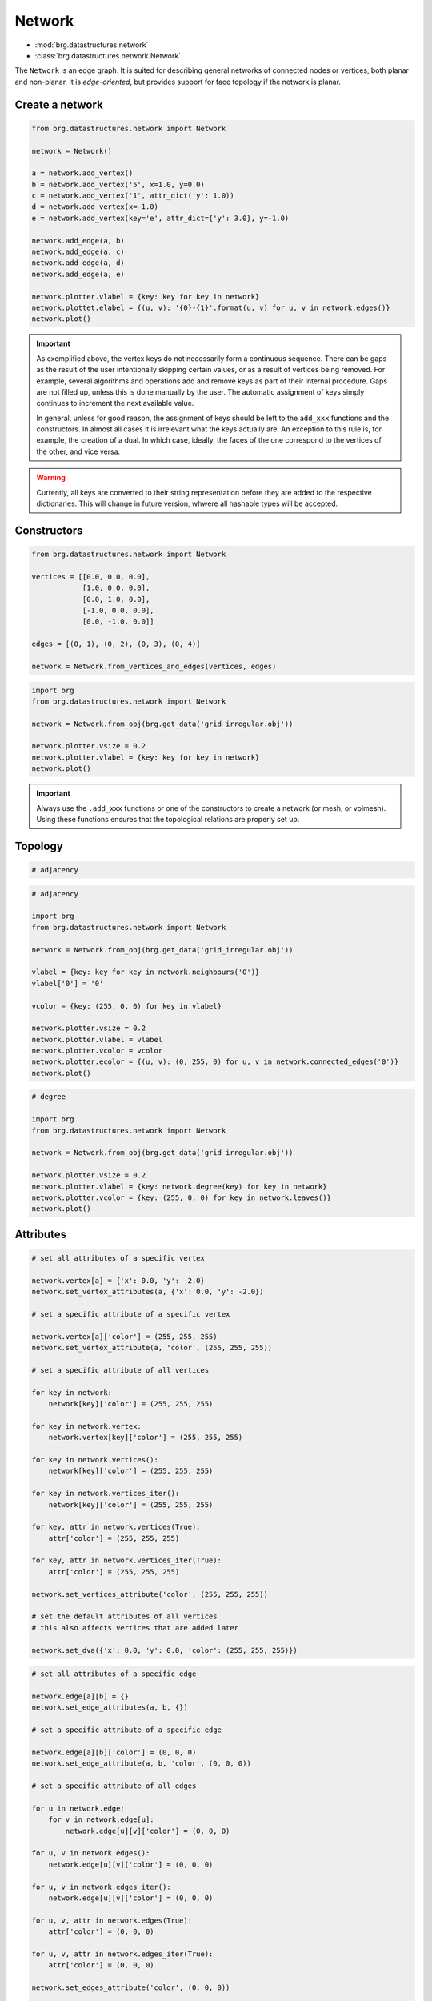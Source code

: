 .. _network:

********************************************************************************
Network
********************************************************************************

* :mod:`brg.datastructures.network`
* :class:`brg.datastructures.network.Network`


The ``Network`` is an edge graph. It is suited for describing general networks
of connected nodes or vertices, both planar and non-planar. It is
*edge-oriented*, but provides support for face topology if the network is planar.


Create a network
================

.. code-block:: python

    from brg.datastructures.network import Network

    network = Network()

    a = network.add_vertex()
    b = network.add_vertex('5', x=1.0, y=0.0)
    c = network.add_vertex('1', attr_dict('y': 1.0))
    d = network.add_vertex(x=-1.0)
    e = network.add_vertex(key='e', attr_dict={'y': 3.0}, y=-1.0)
    
    network.add_edge(a, b)
    network.add_edge(a, c)
    network.add_edge(a, d)
    network.add_edge(a, e)

    network.plotter.vlabel = {key: key for key in network}
    network.plottet.elabel = {(u, v): '{0}-{1}'.format(u, v) for u, v in network.edges()}
    network.plot()


.. plot::

    from brg.datastructures.network import Network

    network = Network()

    a = network.add_vertex()
    b = network.add_vertex('5', x=1.0, y=0.0)
    c = network.add_vertex('1', attr_dict={'y': 1.0})
    d = network.add_vertex(x=-1.0)
    e = network.add_vertex(key='e', attr_dict={'y': 3.0}, y=-1.0)

    network.add_edge(a, b)
    network.add_edge(a, c)
    network.add_edge(a, d)
    network.add_edge(a, e)

    network.plotter.vsize = 0.05
    network.plotter.vlabel = {key: key for key in network}
    network.plotter.elabel = {(u, v): '{0}-{1}'.format(u, v) for u, v in network.edges()}
    network.plot()


.. important::

    As exemplified above, the vertex keys do not necessarily form a continuous
    sequence. There can be gaps as the result of the user intentionally skipping
    certain values, or as a result of vertices being removed. For example,
    several algorithms and operations add and remove keys as part of their
    internal procedure. Gaps are not filled up, unless this is done manually by
    the user. The automatic assignment of keys simply continues to increment the
    next available value.

    In general, unless for good reason, the assignment of keys should be left to
    the ``add_xxx`` functions and the constructors. In almost all cases it is
    irrelevant what the keys actually are. An exception to this rule is, for
    example, the creation of a dual. In which case, ideally, the faces of the one
    correspond to the vertices of the other, and vice versa.


.. warning::

    Currently, all keys are converted to their string representation before they
    are added to the respective dictionaries. This will change in future version,
    whwere all hashable types will be accepted.


Constructors
============

.. code-block:: python
    
    from brg.datastructures.network import Network

    vertices = [[0.0, 0.0, 0.0],
                [1.0, 0.0, 0.0],
                [0.0, 1.0, 0.0],
                [-1.0, 0.0, 0.0],
                [0.0, -1.0, 0.0]]

    edges = [(0, 1), (0, 2), (0, 3), (0, 4)]

    network = Network.from_vertices_and_edges(vertices, edges)


.. code-block:: python
    
    import brg
    from brg.datastructures.network import Network

    network = Network.from_obj(brg.get_data('grid_irregular.obj'))

    network.plotter.vsize = 0.2
    network.plotter.vlabel = {key: key for key in network}
    network.plot()


.. plot::

    import brg
    from brg.datastructures.network import Network

    network = Network.from_obj(brg.get_data('grid_irregular.obj'))

    network.plotter.vsize = 0.2
    network.plotter.vlabel = {key: key for key in network}
    network.plot()


.. important::

    Always use the ``.add_xxx`` functions or one of the constructors to create
    a network (or mesh, or volmesh). Using these functions ensures that the
    topological relations are properly set up.


Topology
========

.. code-block:: python

    # adjacency


.. code-block:: python

    # adjacency

    import brg
    from brg.datastructures.network import Network

    network = Network.from_obj(brg.get_data('grid_irregular.obj'))

    vlabel = {key: key for key in network.neighbours('0')}
    vlabel['0'] = '0'

    vcolor = {key: (255, 0, 0) for key in vlabel}

    network.plotter.vsize = 0.2
    network.plotter.vlabel = vlabel
    network.plotter.vcolor = vcolor
    network.plotter.ecolor = {(u, v): (0, 255, 0) for u, v in network.connected_edges('0')}
    network.plot()


.. plot::

    import brg
    from brg.datastructures.network import Network

    network = Network.from_obj(brg.get_data('grid_irregular.obj'))

    vlabel = {key: key for key in network.neighbours('0')}
    vlabel['0'] = '0'

    vcolor = {key: (255, 0, 0) for key in vlabel}

    network.plotter.vsize = 0.2
    network.plotter.vlabel = vlabel
    network.plotter.vcolor = vcolor
    network.plotter.ecolor = {(u, v): (0, 255, 0) for u, v in network.connected_edges('0')}
    network.plot()    


.. code-block:: python

    # degree

    import brg
    from brg.datastructures.network import Network

    network = Network.from_obj(brg.get_data('grid_irregular.obj'))

    network.plotter.vsize = 0.2
    network.plotter.vlabel = {key: network.degree(key) for key in network}
    network.plotter.vcolor = {key: (255, 0, 0) for key in network.leaves()}
    network.plot()    


.. plot::

    import brg
    from brg.datastructures.network import Network

    network = Network.from_obj(brg.get_data('grid_irregular.obj'))

    network.plotter.vsize = 0.2
    network.plotter.vlabel = {key: network.degree(key) for key in network}
    network.plotter.vcolor = {key: (255, 0, 0) for key in network.leaves()}
    network.plot()    


Attributes
==========

.. code-block:: python

    # set all attributes of a specific vertex

    network.vertex[a] = {'x': 0.0, 'y': -2.0}
    network.set_vertex_attributes(a, {'x': 0.0, 'y': -2.0})

    # set a specific attribute of a specific vertex

    network.vertex[a]['color'] = (255, 255, 255)
    network.set_vertex_attribute(a, 'color', (255, 255, 255))

    # set a specific attribute of all vertices

    for key in network:
        network[key]['color'] = (255, 255, 255)

    for key in network.vertex:
        network.vertex[key]['color'] = (255, 255, 255)

    for key in network.vertices():
        network[key]['color'] = (255, 255, 255)

    for key in network.vertices_iter():
        network[key]['color'] = (255, 255, 255)

    for key, attr in network.vertices(True):
        attr['color'] = (255, 255, 255)

    for key, attr in network.vertices_iter(True):
        attr['color'] = (255, 255, 255)

    network.set_vertices_attribute('color', (255, 255, 255))

    # set the default attributes of all vertices
    # this also affects vertices that are added later

    network.set_dva({'x': 0.0, 'y': 0.0, 'color': (255, 255, 255)})


.. code-block:: python

    # set all attributes of a specific edge

    network.edge[a][b] = {}
    network.set_edge_attributes(a, b, {})

    # set a specific attribute of a specific edge

    network.edge[a][b]['color'] = (0, 0, 0)
    network.set_edge_attribute(a, b, 'color', (0, 0, 0))

    # set a specific attribute of all edges

    for u in network.edge:
        for v in network.edge[u]:
            network.edge[u][v]['color'] = (0, 0, 0)

    for u, v in network.edges():
        network.edge[u][v]['color'] = (0, 0, 0)

    for u, v in network.edges_iter():
        network.edge[u][v]['color'] = (0, 0, 0)

    for u, v, attr in network.edges(True):
        attr['color'] = (0, 0, 0)

    for u, v, attr in network.edges_iter(True):
        attr['color'] = (0, 0, 0)

    network.set_edges_attribute('color', (0, 0, 0))

    # set the default attributes of all edges
    # this also affects edges that are added later

    network.set_dea({'color': (0, 0, 0)})


.. code-block:: python

    # get all attributes of a specific vertex

    print network.vertex[a]
    print network.get_vertex_attributes(a)

    # get a specific attribute of a specific vertex

    print network.vertex[a]['color']
    print network.get_vertex_attribute(a, 'color')
    print network.get_vertex_attribute(a, 'color', (255, 255, 255))

    # get a specific attribute of all vertices

    color = []
    for key, attr in network.vertices_iter(True):
        color.append(attr['color'])

    color = network.get_vertices_attribute('color')

    print color

    # get multiple attributes of all vertices
    # (with a default value)

    xy = []
    for key, attr in network.vertices_iter(True):
        x = attr.get('x', 0.0)
        y = attr.get('y', 0.0)
        xy.append((x, y))

    xy = network.get_vertices_attributes(('x', 'y'), (0.0, 0.0))

    print xy


.. code-block:: python
    
    import random
    import brg
    from brg.datastructures.network import Network

    network = Network.from_obj(brg.get_data('grid_irregular.obj'))

    colors = [(255, 0, 0), (0, 255, 0), (0, 0, 255)]

    for key, attr in network.vertices_iter(True):
        attr['color'] = random.choice(colors)

    network.plotter.vsize = 0.2
    network.plotter.vcolor = {key: attr['color'] for key, attr in network.vertices_iter(True)}
    network.plot()


.. plot::

    import random
    import brg
    from brg.datastructures.network import Network

    network = Network.from_obj(brg.get_data('grid_irregular.obj'))

    colors = [(255, 0, 0), (0, 255, 0), (0, 0, 255)]

    for key, attr in network.vertices_iter(True):
        attr['color'] = random.choice(colors)

    network.plotter.vsize = 0.2
    network.plotter.vcolor = {key: attr['color'] for key, attr in network.vertices_iter(True)}
    network.plot()


Geometry
========

.. code-block:: python

    # vertex coordinates

    xy = []
    for key, attr in network.vertices_iter(True):
        x = attr['x']
        y = attr['y']
        xy.append([x, y])

    xy = [network.vertex_coordinates(key, 'xy') for key in network]

    xy = network.xy


.. code-block:: python

    # edge lengths

    lengths = []
    for u, v in network.edges_iter():
        ax, ay = network.vertex_cooridnates(u, 'xy')
        bx, by = network.vertex_cooridnates(v, 'xy')
        l = ((bx - ax) ** 2 + (by - ay) ** 2) ** 0.5
        lengths.append(l)

    lengths = [network.edge_length(u, v) for u, v in network.edges_iter()]



Customisation
=============

.. give cablenet as example
.. copy-paste from nesthilo

.. code-block:: python
   
    class Cablenet(Network):
       
        def __init__(self):
            super(Cablenet, self).__init__()


.. code-block:: python
   
    class Cablenet(Network):
       
        def __init__(self):
            super(Cablenet, self).__init__()
            self.dva.update({
                'rx': 0.0,
                'ry': 0.0,
                'rz': 0.0
            })
            self.dea.update({
                'q': 0.0,
                'f': 0.0,
                'l': 0.0
            })


.. code-block:: python

    import brg_rhino as rhino

   
    class Cablenet(Network):
       
        def __init__(self):
            super(Cablenet, self).__init__()
            self.dva.update({
                'rx': 0.0,
                'ry': 0.0,
                'rz': 0.0
            })
            self.dea.update({
                'q': 0.0,
                'f': 0.0,
                'l': 0.0
            })

        @property
        def xyz(self):
            return [self.vertex_coordinates(key) for key in self]

        @property
        def q(self):
            return [attr['q'] for u, v, attr in self.edges_iter(True)]

        def draw(self):
            rhino.draw_network(self)


Algorithms
==========

.. network find find_faces
.. network construct dual

.. code-block:: python

    # shortest path
    # when not all edge weights are the same
    # => use Dijkstra algorithm

    import brg

    from brg.datastructures.network import Network
    from brg.datastructures.network.algorithms import network_dijkstra_path

    network = Network.from_obj(brg.get_data('grid_irregular.obj'))

    weight = dict(((u, v), network.edge_length(u, v)) for u, v in network.edges())
    weight.update({(v, u): weight[(u, v)] for u, v in network.edges()})

    start = '21'
    end = '22'

    path = network_dijkstra_path(network.adjacency, weight, start, end)

    edges = []
    for i in range(len(path) - 1):
        u = path[i]
        v = path[i + 1]
        if v not in network.edge[u]:
            u, v = v, u
        edges.append([u, v])

    network.plot(
        vlabel={key: key for key in (start, end)},
        vcolor={key: (255, 0, 0) for key in (path[0], path[-1])},
        vsize=0.15,
        ecolor={(u, v): (255, 0, 0) for u, v in edges},
        ewidth={(u, v): 2.0 for u, v in edges},
        elabel={(u, v): '{:.1f}'.format(weight[(u, v)]) for u, v in network.edges()}
    )


.. plot::

    import brg

    from brg.datastructures.network import Network
    from brg.datastructures.network.algorithms import network_dijkstra_path

    network = Network.from_obj(brg.get_data('grid_irregular.obj'))

    weight = dict(((u, v), network.edge_length(u, v)) for u, v in network.edges())
    weight.update({(v, u): weight[(u, v)] for u, v in network.edges()})

    start = '21'
    end = '22'

    path = network_dijkstra_path(network.adjacency, weight, start, end)

    edges = []
    for i in range(len(path) - 1):
        u = path[i]
        v = path[i + 1]
        if v not in network.edge[u]:
            u, v = v, u
        edges.append([u, v])

    network.plot(
        vlabel={key: key for key in (start, end)},
        vcolor={key: (255, 0, 0) for key in (path[0], path[-1])},
        vsize=0.15,
        ecolor={(u, v): (255, 0, 0) for u, v in edges},
        ewidth={(u, v): 2.0 for u, v in edges},
        elabel={(u, v): '{:.1f}'.format(weight[(u, v)]) for u, v in network.edges()}
    )


.. code-block:: python

    # find faces
    # and construct the dual

    import brg

    from brg.datastructures.network import Network
    from brg.datastructures.network.algorithms import find_network_faces
    from brg.datastructures.network.algorithms import construct_dual_network

    network = Network.from_obj(brg.get_data('grid_irregular.obj'))

    find_network_faces(network, network.leaves())

    dual = construct_dual_network(network)

    dual.plot()


.. plot::

    import brg

    from brg.datastructures.network import Network
    from brg.datastructures.network.algorithms import find_network_faces
    from brg.datastructures.network.algorithms import construct_dual_network

    network = Network.from_obj(brg.get_data('grid_irregular.obj'))

    find_network_faces(network, network.leaves())

    dual = construct_dual_network(network)

    dual.plot()
